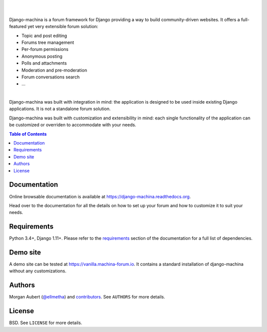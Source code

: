 .. raw:: html

    <p align="center">
        <img
        src="docs/_images/logo.svg"
        width="125px;">
    </p>
    <h1 align="center">django-machina</h1>
    <p align="center">
        A Django forum engine for building powerful community driven websites.
    </p>
    <p align="center">
        <a href="https://django-machina.readthedocs.org/en/stable/" rel="nofollow"><img alt="Documentation Status" src="https://readthedocs.org/projects/django-machina/badge/?version=stable" style="max-width:100%;"></a>
        <a href="https://pypi.python.org/pypi/django-machina/" rel="nofollow"><img alt="License" src="https://img.shields.io/pypi/l/django-machina.svg" style="max-width:100%;">
        </a>
        <a href="https://pypi.python.org/pypi/django-machina" rel="nofollow"><img src="https://img.shields.io/pypi/pyversions/django-machina.svg" style="max-width:100%;"></a>
        <a href="https://pypi.python.org/pypi/django-machina/" rel="nofollow"><img alt="Latest Version" src="https://img.shields.io/pypi/v/django-machina.svg" style="max-width:100%;"></a>
        <a href="https://travis-ci.org/ellmetha/django-machina" rel="nofollow"><img alt="Build status" src="https://img.shields.io/travis/ellmetha/django-machina.svg" style="max-width:100%;"></a>
        <a href="https://codecov.io/github/ellmetha/django-machina" rel="nofollow"><img alt="Codecov status" src="https://img.shields.io/codecov/c/github/ellmetha/django-machina.svg" style="max-width:100%;"></a>
    </p>

|
|

Django-machina is a forum framework for Django providing a way to build community-driven websites.
It offers a full-featured yet very extensible forum solution:

* Topic and post editing
* Forums tree management
* Per-forum permissions
* Anonymous posting
* Polls and attachments
* Moderation and pre-moderation
* Forum conversations search
* ...

.. image:: https://raw.githubusercontent.com/ellmetha/django-machina/master/docs/_images/machina_forum_header.png
    :target: https://django-machina.readthedocs.org/

|

Django-machina was built with integration in mind: the application is designed to be used inside
existing Django applications. It is not a standalone forum solution.

Django-machina was built with customization and extensibility in mind: each single functionality
of the application can be customized or overriden to accommodate with your needs.

.. _django-oscar: https://github.com/django-oscar/django-oscar

.. contents:: Table of Contents
    :local:

Documentation
=============

Online browsable documentation is available at https://django-machina.readthedocs.org.

Head over to the documentation for all the details on how to set up your forum and how to customize
it to suit your needs.

Requirements
============

Python 3.4+, Django 1.11+. Please refer to the requirements_ section of the documentation for a full
list of dependencies.

.. _requirements: https://django-machina.readthedocs.org/en/latest/getting_started.html#requirements

Demo site
=========

A demo site can be tested at https://vanilla.machina-forum.io. It contains a standard installation
of django-machina without any customizations.

Authors
=======

Morgan Aubert (`@ellmetha <https://github.com/ellmetha>`_) and contributors_. See ``AUTHORS`` for
more details.

.. _contributors: https://github.com/ellmetha/django-machina/contributors

License
=======

BSD. See ``LICENSE`` for more details.
